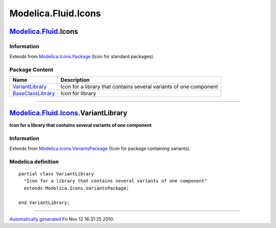 ====================
Modelica.Fluid.Icons
====================

`Modelica.Fluid <Modelica_Fluid.html#Modelica.Fluid>`_.Icons
------------------------------------------------------------

Information
~~~~~~~~~~~

Extends from
`Modelica.Icons.Package <Modelica_Icons_Package.html#Modelica.Icons.Package>`_
(Icon for standard packages).

Package Content
~~~~~~~~~~~~~~~

+--------------------------------------------------------------------------------------------------------------------------------------------------+----------------------------------------------------------------------+
| Name                                                                                                                                             | Description                                                          |
+==================================================================================================================================================+======================================================================+
| |image2| `VariantLibrary <Modelica_Fluid_Icons.html#Modelica.Fluid.Icons.VariantLibrary>`_                                                       | Icon for a library that contains several variants of one component   |
+--------------------------------------------------------------------------------------------------------------------------------------------------+----------------------------------------------------------------------+
| |image3| `BaseClassLibrary <Modelica_Fluid_Icons_BaseClassLibrary.html#Modelica.Fluid.Icons.BaseClassLibrary>`_                                  | Icon for library                                                     |
+--------------------------------------------------------------------------------------------------------------------------------------------------+----------------------------------------------------------------------+

--------------

|image4| `Modelica.Fluid.Icons <Modelica_Fluid_Icons.html#Modelica.Fluid.Icons>`_.VariantLibrary
------------------------------------------------------------------------------------------------

**Icon for a library that contains several variants of one component**

Information
~~~~~~~~~~~

Extends from
`Modelica.Icons.VariantsPackage <Modelica_Icons_VariantsPackage.html#Modelica.Icons.VariantsPackage>`_
(Icon for package containing variants).

Modelica definition
~~~~~~~~~~~~~~~~~~~

::

    partial class VariantLibrary 
      "Icon for a library that contains several variants of one component"
      extends Modelica.Icons.VariantsPackage;

    end VariantLibrary;

--------------

`Automatically generated <http://www.3ds.com/>`_ Fri Nov 12 16:31:25
2010.

.. |Modelica.Fluid.Icons.VariantLibrary| image:: Modelica.Fluid.Icons.VariantLibraryS.png
.. |Modelica.Fluid.Icons.BaseClassLibrary| image:: Modelica.Fluid.Icons.BaseClassLibraryS.png
.. |image2| image:: Modelica.Fluid.Icons.VariantLibraryS.png
.. |image3| image:: Modelica.Fluid.Icons.BaseClassLibraryS.png
.. |image4| image:: Modelica.Fluid.Icons.VariantLibraryI.png
